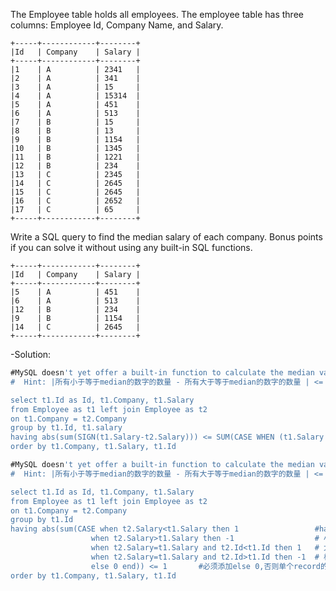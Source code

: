The Employee table holds all employees. The employee table has three columns: Employee Id, Company Name, and Salary.
#+BEGIN_EXAMPLE
+-----+------------+--------+
|Id   | Company    | Salary |
+-----+------------+--------+
|1    | A          | 2341   |
|2    | A          | 341    |
|3    | A          | 15     |
|4    | A          | 15314  |
|5    | A          | 451    |
|6    | A          | 513    |
|7    | B          | 15     |
|8    | B          | 13     |
|9    | B          | 1154   |
|10   | B          | 1345   |
|11   | B          | 1221   |
|12   | B          | 234    |
|13   | C          | 2345   |
|14   | C          | 2645   |
|15   | C          | 2645   |
|16   | C          | 2652   |
|17   | C          | 65     |
+-----+------------+--------+
#+END_EXAMPLE

Write a SQL query to find the median salary of each company. Bonus points if you can solve it without using any built-in SQL functions.
#+BEGIN_EXAMPLE
+-----+------------+--------+
|Id   | Company    | Salary |
+-----+------------+--------+
|5    | A          | 451    |
|6    | A          | 513    |
|12   | B          | 234    |
|9    | B          | 1154   |
|14   | C          | 2645   |
+-----+------------+--------+
#+END_EXAMPLE


-Solution:
#+BEGIN_SRC SQL
#MySQL doesn't yet offer a built-in function to calculate the median value of a column. 
#  Hint: |所有小于等于median的数字的数量 - 所有大于等于median的数字的数量 | <= medium 在数列中出现的频率

select t1.Id as Id, t1.Company, t1.Salary
from Employee as t1 left join Employee as t2
on t1.Company = t2.Company
group by t1.Id, t1.salary
having abs(sum(SIGN(t1.Salary-t2.Salary))) <= SUM(CASE WHEN (t1.Salary = t2.Salary) THEN 1 ELSE 0)                                 
order by t1.Company, t1.Salary, t1.Id
#+END_SRC


#+BEGIN_SRC SQL
#MySQL doesn't yet offer a built-in function to calculate the median value of a column. 
#  Hint: |所有小于等于median的数字的数量 - 所有大于等于median的数字的数量 | <= 1

select t1.Id as Id, t1.Company, t1.Salary
from Employee as t1 left join Employee as t2
on t1.Company = t2.Company
group by t1.Id
having abs(sum(CASE when t2.Salary<t1.Salary then 1                 #having 在group by 之后执行， where在之前执行
                  when t2.Salary>t1.Salary then -1                  # 小于当前 
                  when t2.Salary=t1.Salary and t2.Id<t1.Id then 1   # 大于当前  相互cancel out
                  when t2.Salary=t1.Salary and t2.Id>t1.Id then -1  # 相等时按id大小归+-
                  else 0 end)) <= 1       #必须添加else 0,否则单个record的情况会返回空表
order by t1.Company, t1.Salary, t1.Id
#+END_SRC


